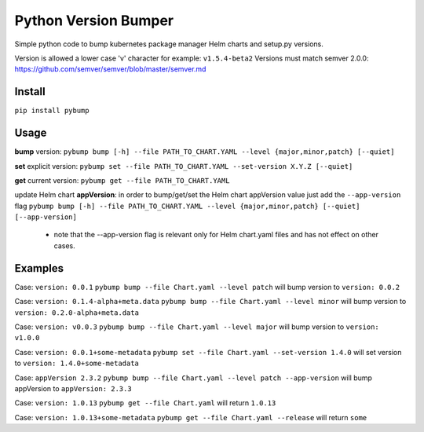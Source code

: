 Python Version Bumper
=====================
.. image:: https://github.com/arielevs/pybump/workflows/Python%20package/badge.svg
    :alt: Build
    :target: https://pypi.org/project/pybump/

.. image:: https://img.shields.io/pypi/v/pybump.svg
    :alt: Version
    :target: https://pypi.org/project/pybump/

.. image:: https://img.shields.io/pypi/l/pybump.svg?colorB=blue
    :alt: License
    :target: https://pypi.org/project/pybump/

.. image:: https://img.shields.io/pypi/pyversions/pybump.svg
    :alt: Python Version
    :target: https://pypi.org/project/pybump/

Simple python code to bump kubernetes package manager Helm charts and setup.py versions.

Version is allowed a lower case 'v' character for example: ``v1.5.4-beta2``
Versions must match semver 2.0.0: https://github.com/semver/semver/blob/master/semver.md

Install
-------
``pip install pybump``

Usage
-----
**bump** version:
``pybump bump [-h] --file PATH_TO_CHART.YAML --level {major,minor,patch} [--quiet]``

**set** explicit version:
``pybump set --file PATH_TO_CHART.YAML --set-version X.Y.Z [--quiet]``

**get** current version:
``pybump get --file PATH_TO_CHART.YAML``

update Helm chart **appVersion**:
in order to bump/get/set the Helm chart appVersion value just add the ``--app-version`` flag
``pybump bump [-h] --file PATH_TO_CHART.YAML --level {major,minor,patch} [--quiet] [--app-version]``

 * note that the --app-version flag is relevant only for Helm chart.yaml files and has not effect on other cases.

Examples
--------

Case: ``version: 0.0.1``
``pybump bump --file Chart.yaml --level patch`` will bump version to ``version: 0.0.2``

Case: ``version: 0.1.4-alpha+meta.data``
``pybump bump --file Chart.yaml --level minor`` will bump version to ``version: 0.2.0-alpha+meta.data``

Case: ``version: v0.0.3``
``pybump bump --file Chart.yaml --level major`` will bump version to ``version: v1.0.0``

Case: ``version: 0.0.1+some-metadata``
``pybump set --file Chart.yaml --set-version 1.4.0`` will set version to ``version: 1.4.0+some-metadata``

Case: ``appVersion 2.3.2``
``pybump bump --file Chart.yaml --level patch --app-version`` will bump appVersion to ``appVersion: 2.3.3``

Case: ``version: 1.0.13``
``pybump get --file Chart.yaml`` will return ``1.0.13``

Case: ``version: 1.0.13+some-metadata``
``pybump get --file Chart.yaml --release`` will return ``some``
